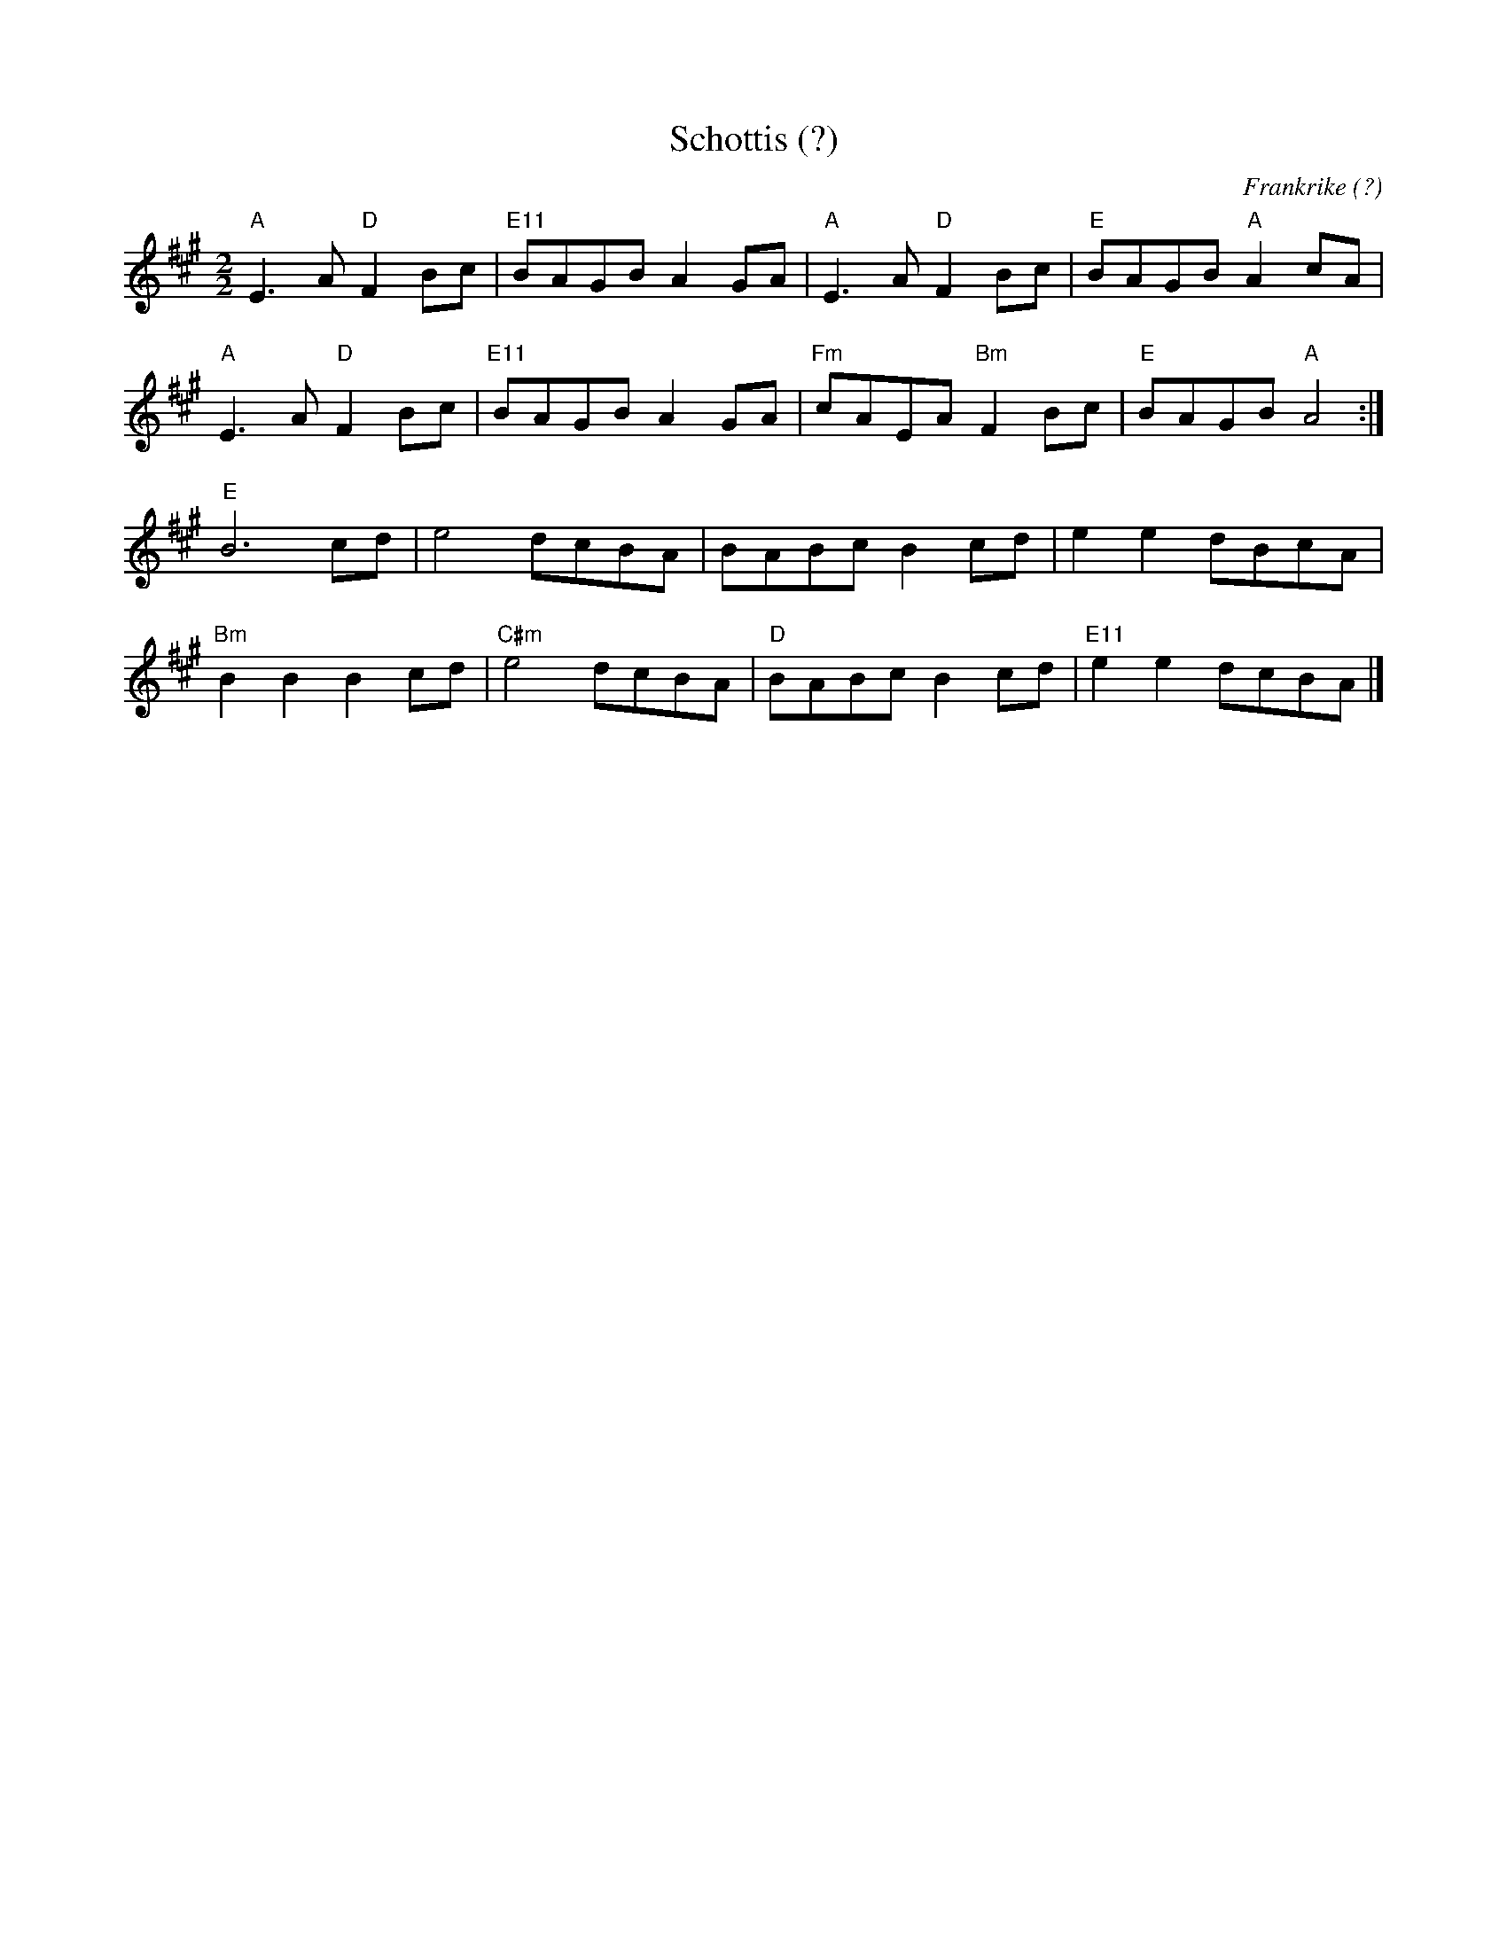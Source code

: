 %%abc-charset utf-8

X:1
T:Schottis (?)
O:Frankrike (?)
R:schottis
M:2/2
L:1/8
K:A
"A"E3A "D"F2Bc|"E11"BAGB A2GA|"A"E3A "D"F2Bc|"E"BAGB "A"A2cA|
"A"E3A "D"F2Bc|"E11"BAGB A2GA|"Fm"cAEA "Bm"F2Bc|"E"BAGB "A"A4:|
"E"B6 cd|e4 dcBA|BABc B2cd|e2e2 dBcA|
"Bm"B2B2 B2cd|"C#m"e4 dcBA|"D"BABc B2cd|"E11"e2e2 dcBA|]

